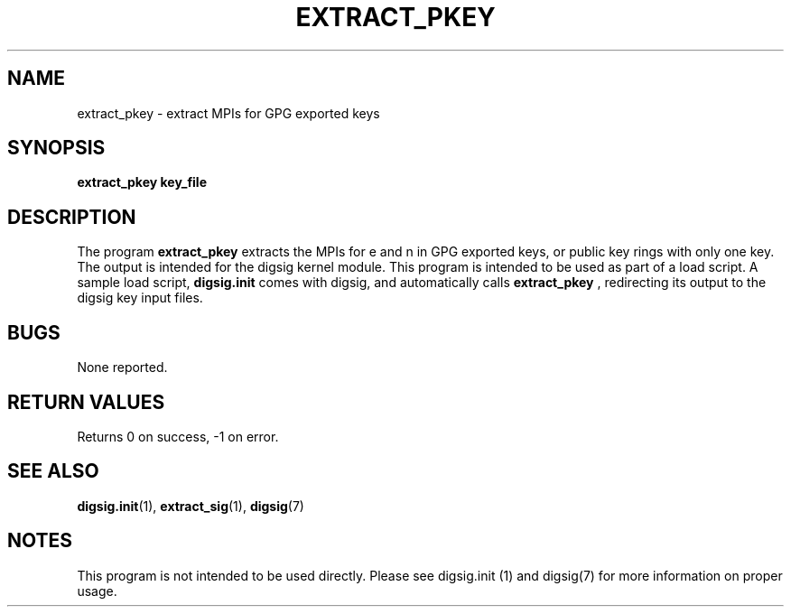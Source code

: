 .\" Copyright Serge Hallyn <serue@us.ibm.com>
.\" This file may be copied under the conditions described
.\" in the LDP GENERAL PUBLIC LICENSE, Version 1, September 1998
.\" that should have been distributed together with this file.
.\"

.TH EXTRACT_PKEY 1 2005-12 "digsig"
.SH NAME
extract_pkey \- extract MPIs for GPG exported keys
.SH SYNOPSIS
.BI "extract_pkey key_file
.SH DESCRIPTION
The program
.B extract_pkey
extracts the MPIs for e and n in GPG exported keys, or public key rings
with only one key.  The output is intended for the digsig kernel module.
This program is intended to be used as part of a load script.  A sample
load script,
.B digsig.init
comes with digsig, and automatically calls
.B extract_pkey
, redirecting its output to the digsig key input files.
.SH BUGS
None reported.
.SH "RETURN VALUES"
Returns 0 on success, -1 on error.
.SH "SEE ALSO"
.BR digsig.init (1),
.BR extract_sig (1),
.BR digsig (7)
.SH NOTES
This program is not intended to be used directly.  Please see digsig.init (1)
and digsig(7) for more information on proper usage.
